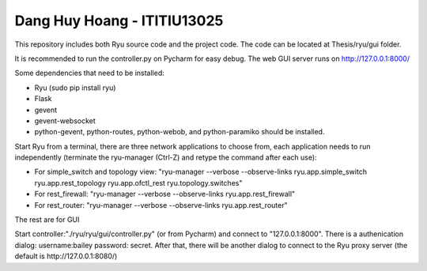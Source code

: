 
Dang Huy Hoang - ITITIU13025
=====================
This repository includes both Ryu source code and the project code.
The code can be located at Thesis/ryu/gui folder.

It is recommended to run the controller.py on Pycharm for easy debug. The web GUI server runs on http://127.0.0.1:8000/

Some dependencies that need to be installed:

- Ryu (sudo pip install ryu)
- Flask
- gevent
- gevent-websocket
- python-gevent, python-routes, python-webob, and python-paramiko should be installed.


Start Ryu from a terminal, there are three network applications to choose from, each application
needs to run independently (terminate the ryu-manager (Ctrl-Z) and retype the command after each use):

- For simple_switch and topology view: "ryu-manager --verbose --observe-links ryu.app.simple_switch ryu.app.rest_topology  ryu.app.ofctl_rest ryu.topology.switches"
- For rest_firewall: "ryu-manager --verbose --observe-links ryu.app.rest_firewall"
- For rest_router: "ryu-manager --verbose --observe-links ryu.app.rest_router"


The rest are for GUI

Start controller:"./ryu/ryu/gui/controller.py" (or from Pycharm) and connect to "127.0.0.1:8000". 
There is a authenication dialog: username:bailey password: secret. After that, there will be another
dialog to connect to the Ryu proxy server (the default is http://127.0.0.1:8080/)
